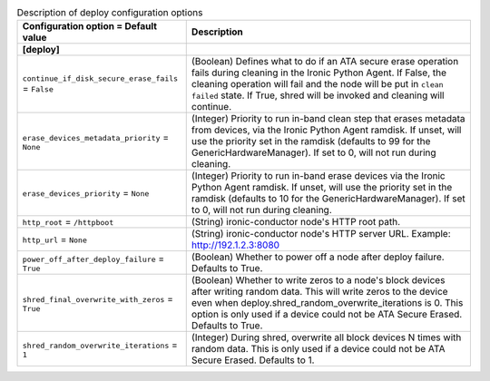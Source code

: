 ..
    Warning: Do not edit this file. It is automatically generated from the
    software project's code and your changes will be overwritten.

    The tool to generate this file lives in openstack-doc-tools repository.

    Please make any changes needed in the code, then run the
    autogenerate-config-doc tool from the openstack-doc-tools repository, or
    ask for help on the documentation mailing list, IRC channel or meeting.

.. _ironic-deploy:

.. list-table:: Description of deploy configuration options
   :header-rows: 1
   :class: config-ref-table

   * - Configuration option = Default value
     - Description
   * - **[deploy]**
     -
   * - ``continue_if_disk_secure_erase_fails`` = ``False``
     - (Boolean) Defines what to do if an ATA secure erase operation fails during cleaning in the Ironic Python Agent. If False, the cleaning operation will fail and the node will be put in ``clean failed`` state. If True, shred will be invoked and cleaning will continue.
   * - ``erase_devices_metadata_priority`` = ``None``
     - (Integer) Priority to run in-band clean step that erases metadata from devices, via the Ironic Python Agent ramdisk. If unset, will use the priority set in the ramdisk (defaults to 99 for the GenericHardwareManager). If set to 0, will not run during cleaning.
   * - ``erase_devices_priority`` = ``None``
     - (Integer) Priority to run in-band erase devices via the Ironic Python Agent ramdisk. If unset, will use the priority set in the ramdisk (defaults to 10 for the GenericHardwareManager). If set to 0, will not run during cleaning.
   * - ``http_root`` = ``/httpboot``
     - (String) ironic-conductor node's HTTP root path.
   * - ``http_url`` = ``None``
     - (String) ironic-conductor node's HTTP server URL. Example: http://192.1.2.3:8080
   * - ``power_off_after_deploy_failure`` = ``True``
     - (Boolean) Whether to power off a node after deploy failure. Defaults to True.
   * - ``shred_final_overwrite_with_zeros`` = ``True``
     - (Boolean) Whether to write zeros to a node's block devices after writing random data. This will write zeros to the device even when deploy.shred_random_overwrite_iterations is 0. This option is only used if a device could not be ATA Secure Erased. Defaults to True.
   * - ``shred_random_overwrite_iterations`` = ``1``
     - (Integer) During shred, overwrite all block devices N times with random data. This is only used if a device could not be ATA Secure Erased. Defaults to 1.
